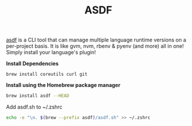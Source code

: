 #+TITLE: ASDF
[[https://asdf-vm.com/][asdf]] is a CLI tool that can manage multiple language runtime versions on a per-project basis. It is like gvm, nvm, rbenv & pyenv (and more) all in one! Simply install your language's plugin!


*Install Dependencies*
#+begin_src fish
brew install coreutils curl git
#+end_src

*Install using the Homebrew package manager*
#+begin_src sh
brew install asdf --HEAD
#+end_src

Add asdf.sh to ~/.zshrc
#+begin_src sh
echo -e "\n. $(brew --prefix asdf)/asdf.sh" >> ~/.zshrc
#+end_src
